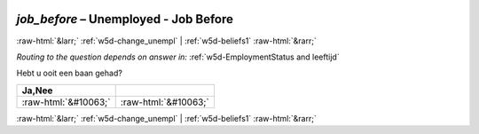 .. _w5d-job_before: 

 
 .. role:: raw-html(raw) 
        :format: html 
 
`job_before` – Unemployed - Job Before
=================================================== 


:raw-html:`&larr;` :ref:`w5d-change_unempl` | :ref:`w5d-beliefs1` :raw-html:`&rarr;` 
 
*Routing to the question depends on answer in:* :ref:`w5d-EmploymentStatus and leeftijd` 

Hebt u ooit een baan gehad?
 
.. csv-table:: 
   :delim: | 
   :header: Ja,Nee
 
           :raw-html:`&#10063;`|:raw-html:`&#10063;` 

.. image:: ../_screenshots/w5-job_before.png 


:raw-html:`&larr;` :ref:`w5d-change_unempl` | :ref:`w5d-beliefs1` :raw-html:`&rarr;` 
 
